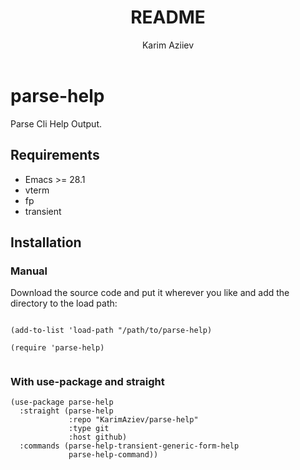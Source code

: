 #+TITLE:README
#+AUTHOR: Karim Aziiev
#+EMAIL: karim.aziiev@gmail.com

* parse-help

Parse Cli Help Output.

** Requirements

+ Emacs >= 28.1
+ vterm
+ fp
+ transient

** Installation

*** Manual

Download the source code and put it wherever you like and add the directory to the load path:

#+begin_src elisp :eval no

(add-to-list 'load-path "/path/to/parse-help)

(require 'parse-help)

#+end_src

*** With use-package and straight

#+begin_src elisp :eval no
(use-package parse-help
  :straight (parse-help
             :repo "KarimAziev/parse-help"
             :type git
             :host github)
  :commands (parse-help-transient-generic-form-help
             parse-help-command))
#+end_src
